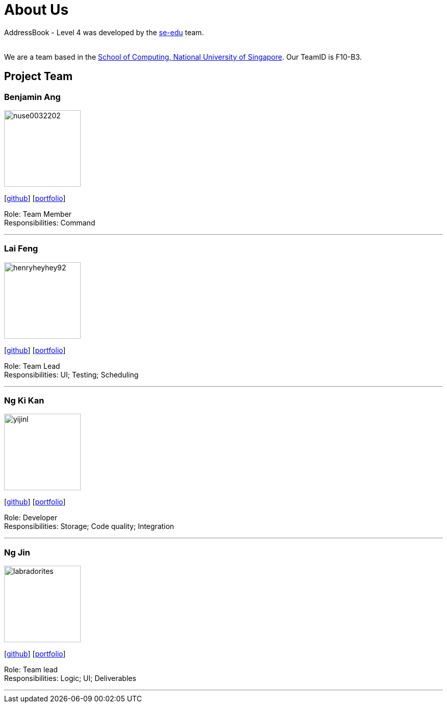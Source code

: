 = About Us
:relfileprefix: team/
ifdef::env-github,env-browser[:outfilesuffix: .adoc]
:imagesDir: images
:stylesDir: stylesheets

AddressBook - Level 4 was developed by the https://se-edu.github.io/docs/Team.html[se-edu] team. +

{empty} +
We are a team based in the http://www.comp.nus.edu.sg[School of Computing, National University of Singapore].
Our TeamID is F10-B3.

== Project Team

=== Benjamin Ang
image::nuse0032202.png[width="150", align="left"]
{empty}[https://github.com/NUSe0032202[github]] [<<benang#, portfolio>>]

Role: Team Member +
Responsibilities: Command

'''

=== Lai Feng
image::henryheyhey92.png[width="150", align="left"]
{empty}[https://github.com/henryheyhey92[github]] [<<laifeng#, portfolio>>]

Role: Team Lead +
Responsibilities: UI; Testing; Scheduling

'''

=== Ng Ki Kan
image::yijinl.jpg[width="150", align="left"]
{empty}[https://github.com/KiKanNG[github]] [<<kikanng#, portfolio>>]

Role: Developer +
Responsibilities: Storage; Code quality; Integration

'''

=== Ng Jin
image::labradorites.png[width="150", align="left"]
{empty}[https://github.com/Labradorites[github]] [<<jinng#, portfolio>>]

Role: Team lead +
Responsibilities: Logic; UI; Deliverables

'''
